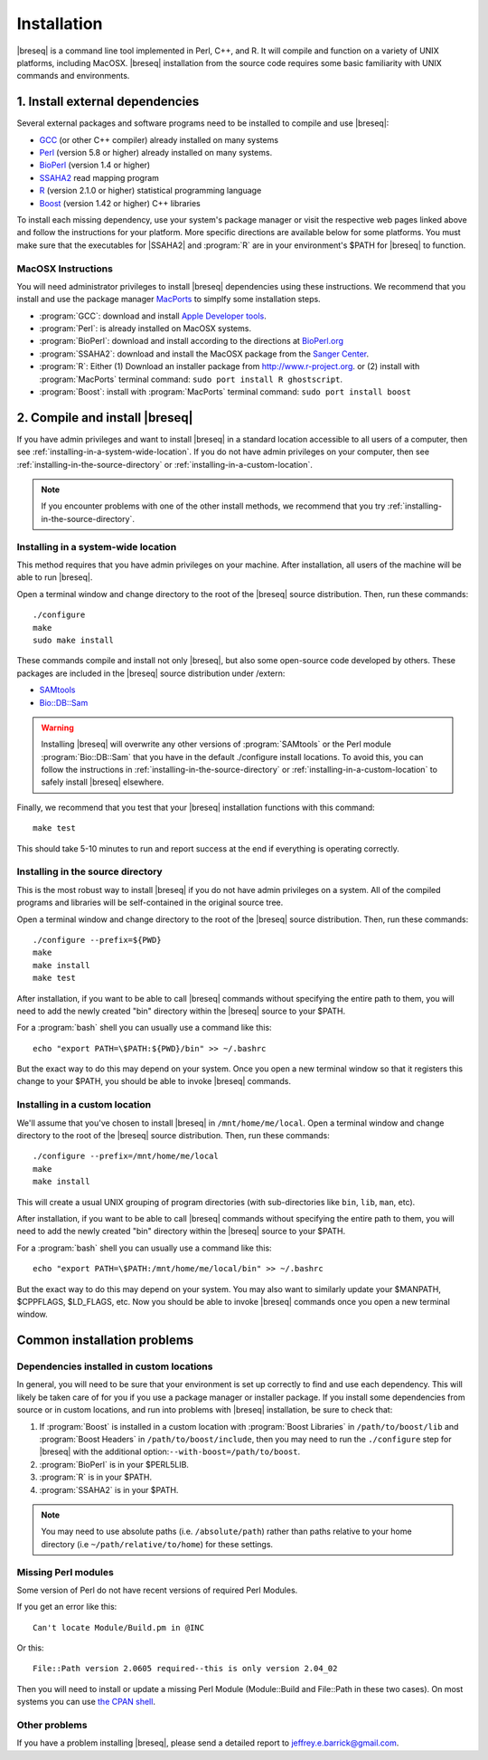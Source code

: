 Installation
==============

|breseq| is a command line tool implemented in Perl, C++, and R. It will compile and function on a variety of UNIX platforms, including MacOSX. |breseq| installation from the source code requires some basic familiarity with UNIX commands and environments.

1. Install external dependencies
---------------------------------

Several external packages and software programs need to be installed to compile and use |breseq|:

* `GCC <http://gcc.gnu.org>`_ (or other C++ compiler) already installed on many systems
* `Perl <http://www.perl.org>`_ (version 5.8 or higher) already installed on many systems.
* `BioPerl <http://www.bioperl.org>`_ (version 1.4 or higher)
* `SSAHA2 <http://www.sanger.ac.uk/resources/software/ssaha2/>`_ read mapping program
* `R <http://www.r-project.org>`_ (version 2.1.0 or higher) statistical programming language 
* `Boost <http://www.boost.org>`_ (version 1.42 or higher) C++ libraries

To install each missing dependency, use your system's package manager or visit the respective web pages linked above and follow the instructions for your platform. More specific directions are available below for some platforms. You must make sure that the executables for |SSAHA2| and :program:`R` are in your environment's $PATH for |breseq| to function.

MacOSX Instructions
********************

You will need administrator privileges to install |breseq| dependencies using these instructions. We recommend that you install and use the package manager `MacPorts <http://www.macports.org/>`_ to simplfy some installation steps.

* :program:`GCC`: download and install `Apple Developer tools <http://developer.apple.com/tools/>`_.
* :program:`Perl`: is already installed on MacOSX systems. 
* :program:`BioPerl`: download and install according to the directions at `BioPerl.org <http://www.bioperl.org>`_ 
* :program:`SSAHA2`: download and install the MacOSX package from the `Sanger Center <http://www.sanger.ac.uk/resources/software/ssaha2/>`_.
* :program:`R`: Either (1) Download an installer package from http://www.r-project.org\ . or (2) install with :program:`MacPorts` terminal command: ``sudo port install R ghostscript``.
* :program:`Boost`: install with :program:`MacPorts` terminal command: ``sudo port install boost``

2. Compile and install |breseq|
-------------------------------

If you have admin privileges and want to install |breseq| in a standard location accessible to all users of a computer, then see :ref:`installing-in-a-system-wide-location`. If you do not have admin privileges on your computer, then see :ref:`installing-in-the-source-directory` or :ref:`installing-in-a-custom-location`. 

.. NOTE::
   If you encounter problems with one of the other install methods, we recommend that you try :ref:`installing-in-the-source-directory`.   
   
.. _installing-in-a-system-wide-location:

Installing in a system-wide location
************************************

This method requires that you have admin privileges on your machine. After installation, all users of the machine will be able to run |breseq|.

Open a terminal window and change directory to the root of the |breseq| source distribution. Then, run these commands::

  ./configure
  make
  sudo make install

These commands compile and install not only |breseq|, but also some open-source code developed by others. These packages are included in the |breseq| source distribution under /extern:

* `SAMtools <http://samtools.sourceforge.net>`_ 
* `Bio::DB::Sam <http://search.cpan.org/~lds/Bio-SamTools/lib/Bio/DB/Sam.pm>`_ 

.. WARNING::
   Installing |breseq| will overwrite any other versions of :program:`SAMtools` or the Perl module :program:`Bio::DB::Sam` that you have in the default ./configure install locations. To avoid this, you can follow the instructions in :ref:`installing-in-the-source-directory` or :ref:`installing-in-a-custom-location` to safely install |breseq| elsewhere.

Finally, we recommend that you test that your |breseq| installation functions with this command::

  make test
  
This should take 5-10 minutes to run and report success at the end if everything is operating correctly.

.. _installing-in-the-source-directory:

Installing in the source directory
**********************************

This is the most robust way to install |breseq| if you do not have admin privileges on a system. All of the compiled programs and libraries will be self-contained in the original source tree.

Open a terminal window and change directory to the root of the |breseq| source distribution. Then, run these commands::

  ./configure --prefix=${PWD}
  make
  make install
  make test

After installation, if you want to be able to call |breseq| commands without specifying the entire path to them, you will need to add the newly created "bin" directory within the |breseq| source to your $PATH.

For a :program:`bash` shell you can usually use a command like this::

  echo "export PATH=\$PATH:${PWD}/bin" >> ~/.bashrc

But the exact way to do this may depend on your system. Once you open a new terminal window so that it registers this change to your $PATH, you should be able to invoke |breseq| commands.

.. _installing-in-a-custom-location:

Installing in a custom location
*******************************

We'll assume that you've chosen to install |breseq| in ``/mnt/home/me/local``. Open a terminal window and change directory to the root of the |breseq| source distribution. Then, run these commands::

  ./configure --prefix=/mnt/home/me/local
  make
  make install

This will create a usual UNIX grouping of program directories (with sub-directories like ``bin``, ``lib``, ``man``, etc). 

After installation, if you want to be able to call |breseq| commands without specifying the entire path to them, you will need to add the newly created "bin" directory within the |breseq| source to your $PATH.

For a :program:`bash` shell you can usually use a command like this::

  echo "export PATH=\$PATH:/mnt/home/me/local/bin" >> ~/.bashrc

But the exact way to do this may depend on your system. You may also want to similarly update your $MANPATH, $CPPFLAGS, $LD_FLAGS, etc. Now you should be able to invoke |breseq| commands once you open a new terminal window.

Common installation problems
---------------------------------

Dependencies installed in custom locations
******************************************

In general, you will need to be sure that your environment is set up correctly to find and use each dependency. This will likely be taken care of for you if you use a package manager or installer package. If you install some dependencies from source or in custom locations, and run into problems with |breseq| installation, be sure to check that:

#. If :program:`Boost` is installed in a custom location with :program:`Boost Libraries` in ``/path/to/boost/lib`` and :program:`Boost Headers` in ``/path/to/boost/include``, then you may need to run the ``./configure`` step for |breseq| with the additional option:``--with-boost=/path/to/boost``.
#. :program:`BioPerl` is in your $PERL5LIB.
#. :program:`R` is in your $PATH.
#. :program:`SSAHA2` is in your $PATH.

.. NOTE::
   You may need to use absolute paths (i.e. ``/absolute/path``) rather than paths relative to your home directory (i.e ``~/path/relative/to/home``) for these settings.

Missing Perl modules
*********************

Some  version of Perl do not have recent versions of required Perl Modules.

If you get an error like this::

  Can't locate Module/Build.pm in @INC
  
Or this::

  File::Path version 2.0605 required--this is only version 2.04_02
  
Then you will need to install or update a missing Perl Module (Module::Build and File::Path in these two cases). On most systems you can use `the CPAN shell <http://search.cpan.org/~andk/CPAN/lib/CPAN.pm#SYNOPSIS>`_.

Other problems
***************

If you have a problem installing |breseq|, please send a detailed report to jeffrey.e.barrick@gmail.com.


